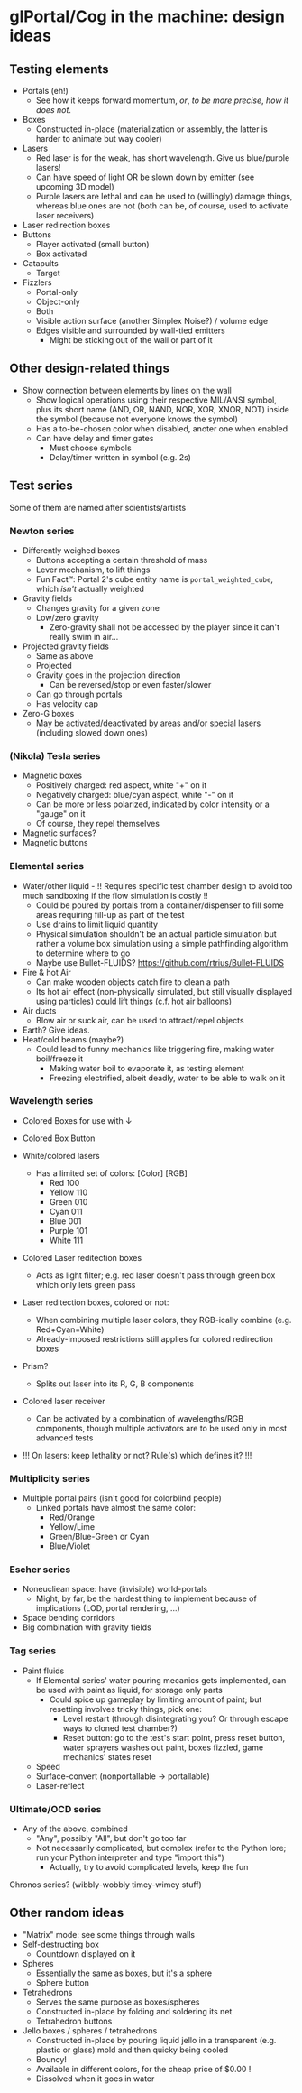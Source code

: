 * glPortal/Cog in the machine: design ideas

** Testing elements
- Portals (eh!)
  * See how it keeps forward momentum, /or/, /to be more precise/, /how it does not/.
- Boxes
  * Constructed in-place (materialization or assembly, the latter is harder to animate but way cooler)
- Lasers
  * Red laser is for the weak, has short wavelength. Give us blue/purple lasers!
  * Can have speed of light OR be slown down by emitter (see upcoming 3D model)
  * Purple lasers are lethal and can be used to (willingly) damage things, whereas blue ones are not
    (both can be, of course, used to activate laser receivers)
- Laser redirection boxes
- Buttons
  * Player activated (small button)
  * Box activated
- Catapults
  * Target
- Fizzlers
  - Portal-only
  - Object-only
  - Both
  * Visible action surface (another Simplex Noise?) / volume edge
  * Edges visible and surrounded by wall-tied emitters
    * Might be sticking out of the wall or part of it

** Other design-related things
- Show connection between elements by lines on the wall
  * Show logical operations using their respective MIL/ANSI symbol,
    plus its short name (AND, OR, NAND, NOR, XOR, XNOR, NOT) inside the symbol
    (because not everyone knows the symbol)
  * Has a to-be-chosen color when disabled, anoter one when enabled
  * Can have delay and timer gates
    * Must choose symbols
    * Delay/timer written in symbol (e.g. 2s)

** Test series
Some of them are named after scientists/artists

*** Newton series
- Differently weighed boxes
  * Buttons accepting a certain threshold of mass
  * Lever mechanism, to lift things
  * Fun Fact™: Portal 2's cube entity name is =portal_weighted_cube=, which /isn't/ actually weighted
- Gravity fields
  * Changes gravity for a given zone
  * Low/zero gravity
    * Zero-gravity shall not be accessed by the player since it can't really swim in air...
- Projected gravity fields
  * Same as above
  * Projected
  * Gravity goes in the projection direction
    * Can be reversed/stop or even faster/slower
  * Can go through portals
  * Has velocity cap
- Zero-G boxes
  * May be activated/deactivated by areas and/or special lasers (including slowed down ones)

*** (Nikola) Tesla series
- Magnetic boxes
  * Positively charged: red aspect, white "+" on it
  * Negatively charged: blue/cyan aspect, white "-" on it
  * Can be more or less polarized, indicated by color intensity or a "gauge" on it
  * Of course, they repel themselves
- Magnetic surfaces?
- Magnetic buttons

*** Elemental series
- Water/other liquid  - !! Requires specific test chamber design to avoid too much sandboxing if the flow simulation is costly !!
  * Could be poured by portals from a container/dispenser to fill some areas requiring fill-up as part of the test
  * Use drains to limit liquid quantity
  * Physical simulation shouldn't be an actual particle simulation but rather a volume box simulation
    using a simple pathfinding algorithm to determine where to go
  * Maybe use Bullet-FLUIDS? https://github.com/rtrius/Bullet-FLUIDS
- Fire & hot Air
  * Can make wooden objects catch fire to clean a path
  * Its hot air effect (non-physically simulated, but still visually displayed using particles) could lift things (c.f. hot air balloons)
- Air ducts
  * Blow air or suck air, can be used to attract/repel objects
- Earth? Give ideas.
- Heat/cold beams (maybe?)
  * Could lead to funny mechanics like triggering fire, making water boil/freeze it
    * Making water boil to evaporate it, as testing element
    * Freezing electrified, albeit deadly, water to be able to walk on it

*** Wavelength series
- Colored Boxes for use with ↓
- Colored Box Button

- White/colored lasers
  * Has a limited set of colors:
      [Color] [RGB]
    - Red      100
    - Yellow   110
    - Green    010
    - Cyan     011
    - Blue     001
    - Purple   101
    - White    111
- Colored Laser reditection boxes
  * Acts as light filter; e.g. red laser doesn't pass through green box which only lets green pass
- Laser reditection boxes, colored or not:
  * When combining multiple laser colors, they RGB-ically combine (e.g. Red+Cyan=White)
  * Already-imposed restrictions still applies for colored redirection boxes
- Prism?
  * Splits out laser into its R, G, B components
- Colored laser receiver
  * Can be activated by a combination of wavelengths/RGB components,
    though multiple activators are to be used only in most advanced tests
- !!! On lasers: keep lethality or not? Rule(s) which defines it? !!!

*** Multiplicity series
- Multiple portal pairs (isn't good for colorblind people)
  * Linked portals have almost the same color:
    - Red/Orange
    - Yellow/Lime
    - Green/Blue-Green or Cyan
    - Blue/Violet

*** Escher series
- Noneucliean space: have (invisible) world-portals
  * Might, by far, be the hardest thing to implement because of implications (LOD, portal rendering, ...)
- Space bending corridors
- Big combination with gravity fields

*** Tag series
- Paint fluids
  * If Elemental series' water pouring mecanics gets implemented, can be used with paint as liquid, for storage only parts
    * Could spice up gameplay by limiting amount of paint; but resetting involves tricky things, pick one:
      - Level restart (through disintegrating you? Or through escape ways to cloned test chamber?)
      - Reset button: go to the test's start point, press reset button, water sprayers washes out paint, boxes fizzled, game mechanics' states reset
  - Speed
  - Surface-convert (nonportallable → portallable)
  - Laser-reflect

*** Ultimate/OCD series
- Any of the above, combined
  * "Any", possibly "All", but don't go too far
  * Not necessarily complicated, but complex (refer to the Python lore; run your Python interpreter and type "import this")
    * Actually, try to avoid complicated levels, keep the fun

Chronos series? (wibbly-wobbly timey-wimey stuff)

** Other random ideas
- "Matrix" mode: see some things through walls
- Self-destructing box
  * Countdown displayed on it
- Spheres
  * Essentially the same as boxes, but it's a sphere
  * Sphere button
- Tetrahedrons
  * Serves the same purpose as boxes/spheres 
  * Constructed in-place by folding and soldering its net
  * Tetrahedron buttons
- Jello boxes / spheres / tetrahedrons
  * Constructed in-place by pouring liquid jello in a transparent (e.g. plastic or glass) mold and then quicky being cooled
  * Bouncy!
  * Available in different colors, for the cheap price of $0.00 !
  * Dissolved when it goes in water